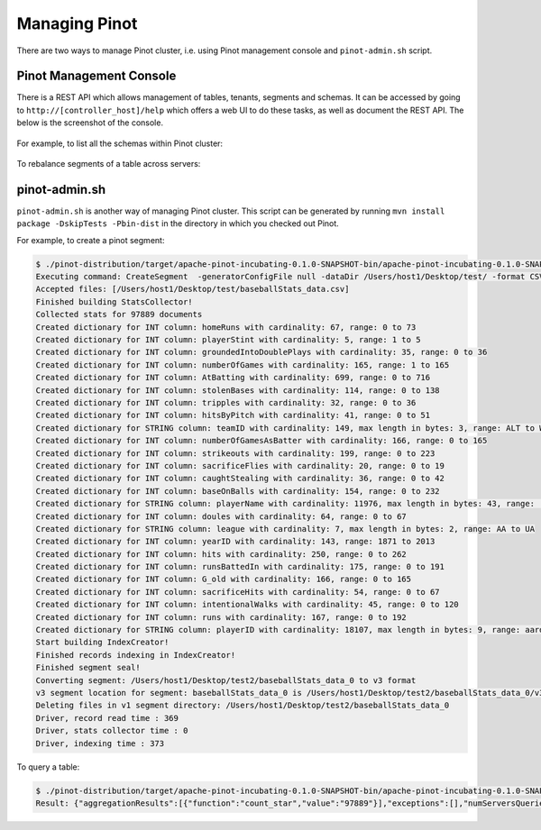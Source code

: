 ..
.. Licensed to the Apache Software Foundation (ASF) under one
.. or more contributor license agreements.  See the NOTICE file
.. distributed with this work for additional information
.. regarding copyright ownership.  The ASF licenses this file
.. to you under the Apache License, Version 2.0 (the
.. "License"); you may not use this file except in compliance
.. with the License.  You may obtain a copy of the License at
..
..   http://www.apache.org/licenses/LICENSE-2.0
..
.. Unless required by applicable law or agreed to in writing,
.. software distributed under the License is distributed on an
.. "AS IS" BASIS, WITHOUT WARRANTIES OR CONDITIONS OF ANY
.. KIND, either express or implied.  See the License for the
.. specific language governing permissions and limitations
.. under the License.
..

Managing Pinot
==============

There are two ways to manage Pinot cluster, i.e. using Pinot management console and ``pinot-admin.sh`` script.

Pinot Management Console
------------------------

There is a REST API which allows management of tables, tenants, segments and schemas. It can be accessed by going to
``http://[controller_host]/help`` which offers a web UI to do these tasks, as well as document the REST API. The below
is the screenshot of the console.

  .. figure:: img/pinot-console.png

For example, to list all the schemas within Pinot cluster:

  .. figure:: img/list-schemas.png

To rebalance segments of a table across servers:

  .. figure:: img/rebalance-table.png


pinot-admin.sh
--------------

``pinot-admin.sh`` is another way of managing Pinot cluster. This script can be generated by running
``mvn install package -DskipTests -Pbin-dist`` in the directory in which you checked out Pinot.

For example, to create a pinot segment:

.. code-block:: none

  $ ./pinot-distribution/target/apache-pinot-incubating-0.1.0-SNAPSHOT-bin/apache-pinot-incubating-0.1.0-SNAPSHOT-bin/bin/pinot-admin.sh CreateSegment -dataDir /Users/host1/Desktop/test/ -format CSV -outDir /Users/host1/Desktop/test2/ -tableName baseballStats -segmentName baseballStats_data -overwrite -schemaFile ./pinot-distribution/target/apache-pinot-incubating-0.1.0-SNAPSHOT-bin/apache-pinot-incubating-0.1.0-SNAPSHOT-bin/sample_data/baseballStats_schema.json
  Executing command: CreateSegment  -generatorConfigFile null -dataDir /Users/host1/Desktop/test/ -format CSV -outDir /Users/host1/Desktop/test2/ -overwrite true -tableName baseballStats -segmentName baseballStats_data -timeColumnName null -schemaFile ./pinot-distribution/target/apache-pinot-incubating-0.1.0-SNAPSHOT-bin/apache-pinot-incubating-0.1.0-SNAPSHOT-bin/sample_data/baseballStats_schema.json -readerConfigFile null -enableStarTreeIndex false -starTreeIndexSpecFile null -hllSize 9 -hllColumns null -hllSuffix _hll -numThreads 1
  Accepted files: [/Users/host1/Desktop/test/baseballStats_data.csv]
  Finished building StatsCollector!
  Collected stats for 97889 documents
  Created dictionary for INT column: homeRuns with cardinality: 67, range: 0 to 73
  Created dictionary for INT column: playerStint with cardinality: 5, range: 1 to 5
  Created dictionary for INT column: groundedIntoDoublePlays with cardinality: 35, range: 0 to 36
  Created dictionary for INT column: numberOfGames with cardinality: 165, range: 1 to 165
  Created dictionary for INT column: AtBatting with cardinality: 699, range: 0 to 716
  Created dictionary for INT column: stolenBases with cardinality: 114, range: 0 to 138
  Created dictionary for INT column: tripples with cardinality: 32, range: 0 to 36
  Created dictionary for INT column: hitsByPitch with cardinality: 41, range: 0 to 51
  Created dictionary for STRING column: teamID with cardinality: 149, max length in bytes: 3, range: ALT to WSU
  Created dictionary for INT column: numberOfGamesAsBatter with cardinality: 166, range: 0 to 165
  Created dictionary for INT column: strikeouts with cardinality: 199, range: 0 to 223
  Created dictionary for INT column: sacrificeFlies with cardinality: 20, range: 0 to 19
  Created dictionary for INT column: caughtStealing with cardinality: 36, range: 0 to 42
  Created dictionary for INT column: baseOnBalls with cardinality: 154, range: 0 to 232
  Created dictionary for STRING column: playerName with cardinality: 11976, max length in bytes: 43, range:  to Zoilo Casanova
  Created dictionary for INT column: doules with cardinality: 64, range: 0 to 67
  Created dictionary for STRING column: league with cardinality: 7, max length in bytes: 2, range: AA to UA
  Created dictionary for INT column: yearID with cardinality: 143, range: 1871 to 2013
  Created dictionary for INT column: hits with cardinality: 250, range: 0 to 262
  Created dictionary for INT column: runsBattedIn with cardinality: 175, range: 0 to 191
  Created dictionary for INT column: G_old with cardinality: 166, range: 0 to 165
  Created dictionary for INT column: sacrificeHits with cardinality: 54, range: 0 to 67
  Created dictionary for INT column: intentionalWalks with cardinality: 45, range: 0 to 120
  Created dictionary for INT column: runs with cardinality: 167, range: 0 to 192
  Created dictionary for STRING column: playerID with cardinality: 18107, max length in bytes: 9, range: aardsda01 to zwilldu01
  Start building IndexCreator!
  Finished records indexing in IndexCreator!
  Finished segment seal!
  Converting segment: /Users/host1/Desktop/test2/baseballStats_data_0 to v3 format
  v3 segment location for segment: baseballStats_data_0 is /Users/host1/Desktop/test2/baseballStats_data_0/v3
  Deleting files in v1 segment directory: /Users/host1/Desktop/test2/baseballStats_data_0
  Driver, record read time : 369
  Driver, stats collector time : 0
  Driver, indexing time : 373

To query a table:

.. code-block:: none

  $ ./pinot-distribution/target/apache-pinot-incubating-0.1.0-SNAPSHOT-bin/apache-pinot-incubating-0.1.0-SNAPSHOT-bin/bin/pinot-admin.sh PostQuery -query "select count(*) from baseballStats" ./pinot-distribution/target/apache-pinot-incubaExecuting command: PostQuery -brokerHost [broker_host] -brokerPort [broker_port] -query select count(*) from baseballStats
  Result: {"aggregationResults":[{"function":"count_star","value":"97889"}],"exceptions":[],"numServersQueried":1,"numServersResponded":1,"numSegmentsQueried":1,"numSegmentsProcessed":1,"numSegmentsMatched":1,"numDocsScanned":97889,"numEntriesScannedInFilter":0,"numEntriesScannedPostFilter":0,"numGroupsLimitReached":false,"totalDocs":97889,"timeUsedMs":107,"segmentStatistics":[],"traceInfo":{}}
